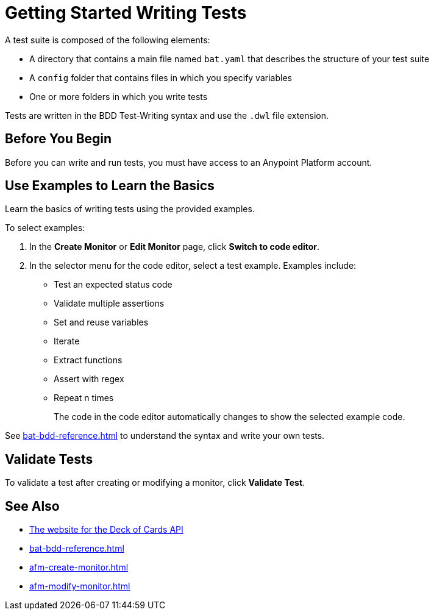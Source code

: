 = Getting Started Writing Tests
:page-aliases: bat-playground-task.adoc

A test suite is composed of the following elements:

* A directory that contains a main file named `bat.yaml` that describes the structure of your test suite
* A `config` folder that contains files in which you specify variables
* One or more folders in which you write tests

Tests are written in the BDD Test-Writing syntax and use the `.dwl` file extension.

[[before-you-begin]]
== Before You Begin

Before you can write and run tests, you must have access to an Anypoint Platform account. 

[[test-examples]]
== Use Examples to Learn the Basics
Learn the basics of writing tests using the provided examples. 

To select examples:

. In the *Create Monitor* or *Edit Monitor* page, click *Switch to code editor*. 
. In the selector menu for the code editor, select a test example. Examples include:
+
** Test an expected status code
** Validate multiple assertions
** Set and reuse variables
** Iterate
** Extract functions
** Assert with regex
** Repeat n times
+
The code in the code editor automatically changes to show the selected example code.

See xref:bat-bdd-reference.adoc[] to understand the syntax and write your own tests.

[[validate-tests]]
== Validate Tests
To validate a test after creating or modifying a monitor, click *Validate Test*.

== See Also

* https://deckofcardsapi.com/[The website for the Deck of Cards API]
* xref:bat-bdd-reference.adoc[]
* xref:afm-create-monitor.adoc[]
* xref:afm-modify-monitor.adoc[]
